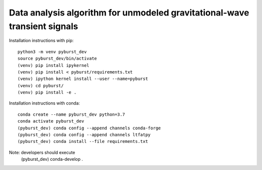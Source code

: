 
Data analysis algorithm for unmodeled gravitational-wave transient signals
**************************************************************************

Installation instructions with pip::

  python3 -m venv pyburst_dev
  source pyburst_dev/bin/activate
  (venv) pip install ipykernel
  (venv) pip install < pyburst/requirements.txt
  (venv) ipython kernel install --user --name=pyburst
  (venv) cd pyburst/
  (venv) pip install -e .
  
Installation instructions with conda::

  conda create --name pyburst_dev python=3.7
  conda activate pyburst_dev
  (pyburst_dev) conda config --append channels conda-forge
  (pyburst_dev) conda config --append channels ltfatpy
  (pyburst_dev) conda install --file requirements.txt

Note: developers should execute
  (pyburst_dev) conda-develop .
